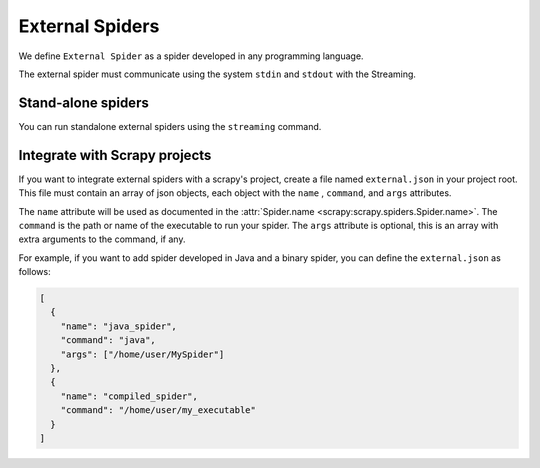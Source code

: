 External Spiders
================

We define ``External Spider`` as a spider developed in any programming language.

The external spider must communicate using the system ``stdin`` and ``stdout`` with the Streaming.

Stand-alone spiders
-------------------

You can run standalone external spiders using the ``streaming`` command.

.. todo:: document the streaming command

Integrate with Scrapy projects
------------------------------

If you want to integrate external spiders with a scrapy's project, create a file named ``external.json``
in your project root. This file must contain an array of json objects, each object with the ``name`` ,
``command``, and ``args`` attributes.

The ``name`` attribute will be used as documented in the :attr:`Spider.name <scrapy:scrapy.spiders.Spider.name>`.
The ``command`` is the path or name of the executable to run your spider. The ``args`` attribute is
optional, this is an array with extra arguments to the command, if any.

For example, if you want to add spider developed in Java and a binary spider, you can define
the ``external.json`` as follows:

.. code-block:: python

    [
      {
        "name": "java_spider",
        "command": "java",
        "args": ["/home/user/MySpider"]
      },
      {
        "name": "compiled_spider",
        "command": "/home/user/my_executable"
      }
    ]

